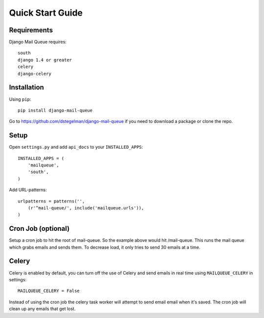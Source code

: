 Quick Start Guide
=================


Requirements
------------

Django Mail Queue requires::

    south
    django 1.4 or greater
    celery
    django-celery


Installation
------------

Using ``pip``::

    pip install django-mail-queue

Go to https://github.com/dstegelman/django-mail-queue if you need to download a package or clone the repo.


Setup
-----

Open ``settings.py`` and add ``api_docs`` to your ``INSTALLED_APPS``::

    INSTALLED_APPS = (
        'mailqueue',
        'south',
    )
    

Add URL-patterns::

    urlpatterns = patterns('',
        (r'^mail-queue/', include('mailqueue.urls')),
    )

Cron Job (optional)
-------------------

Setup a cron job to hit the root of mail-queue.  So the example above would hit /mail-queue.  This runs the mail queue which grabs emails and sends them.  To decrease load, it only tries
to send 30 emails at a time.


Celery
------

Celery is enabled by default, you can turn off the use of Celery and send emails in real time using ``MAILQUEUE_CELERY`` in settings::

    MAILQUEUE_CELERY = False

Instead of using the cron job the celery task worker will attempt to send email email when it's saved.  The cron job will clean up any emails that get lost.
